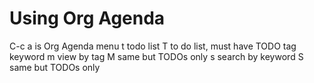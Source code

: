 * Using Org Agenda
C-c a is Org Agenda menu
t todo list
T to do list, must have TODO tag keyword
m view by tag
M same but TODOs only
s search by keyword
S same but TODOs only
